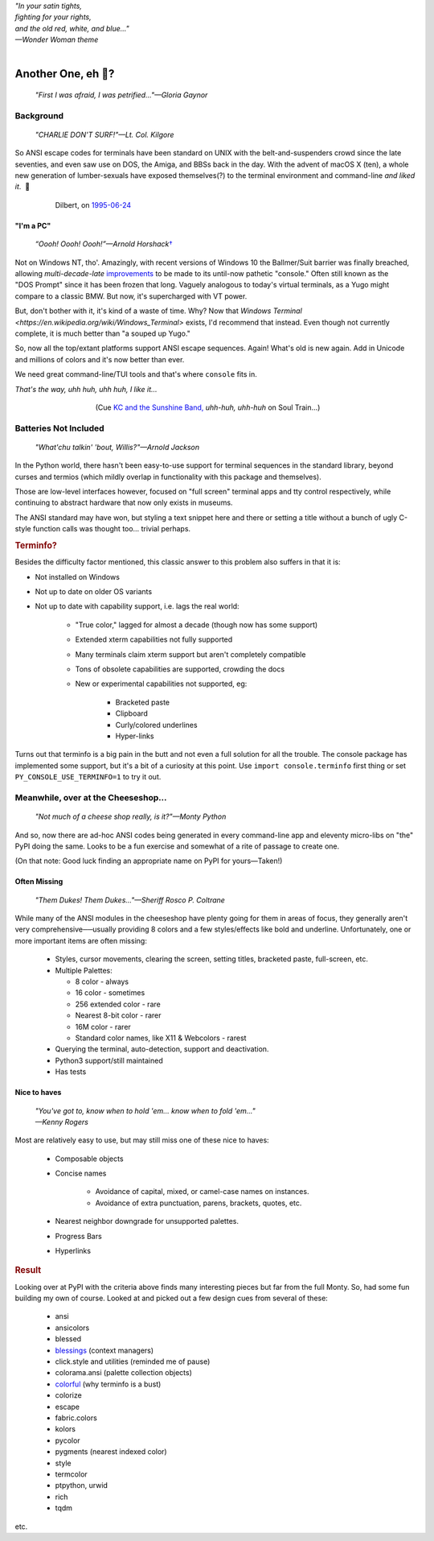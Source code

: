 
.. raw:: html

    <pre id='logo' class='center'>
    <span style="color:#729fcf">&#9484;───────────────</span><span style="color:#3465a4">────────────&#9488;</span>
    <span style="color:#729fcf">│</span>   <span style="color:#729fcf">&#9487;&#9473;&#9592;&#9487;</span><span style="color:#3465a4">&#9473;&#9491;&#9487;&#9491;&#9595;&#9487;&#9473;&#9491;&#9487;&#9473;&#9491;&#9595;</span>  </span><span style="color:#3465a4">&#9487;&#9473;</span><span style="color:#b4b8b0">&#9592;</span>   <span style="color:#b4b8b0">│</span>
    <span style="color:#3465a4">│</span>   <span style="color:#3465a4">&#9475;</span>  </span><span style="color:#3465a4">&#9475;</span> </span><span style="color:#3465a4">&#9475;&#9475;&#9495;&#9515;&#9495;&#9473;&#9491;</span><span style="color:#b4b8b0">&#9475;</span> </span><span style="color:#b4b8b0">&#9475;&#9475;</span>  <span style="color:#b4b8b0">&#9507;&#9592;</span>    </span><span style="color:#b4b8b0">│</span>
    <span style="color:#3465a4">│</span>   <span style="color:#3465a4">&#9495;&#9473;&#9592;&#9495;</span><span style="color:#b4b8b0">&#9473;&#9499;&#9593;</span> </span><span style="color:#b4b8b0">&#9593;&#9495;&#9473;&#9499;&#9495;&#9473;&#9499;&#9495;&#9473;&#9592;&#9495;&#9473;</span><span style="color:#555">&#9592;</span>   <span style="color:#555">│</span>
    <span style="color:#b4b8b0">&#9492;───────────────</span><span style="color:#555">────────────&#9496;</span>
    </pre>

.. container:: center

    | *"In your satin tights,*
    | *fighting for your rights,*
    | *and the old red, white, and blue…"*
    | *—Wonder Woman theme*

|

Another One, eh 🤔?
=======================

    *"First I was afraid, I was petrified…"—Gloria Gaynor*

.. raw:: html


    <pre class=center>
     ▏
    ⸝<><><>⸜
    <>✶><><><><>
    <><><><><><✦<>
    (<><><><><><><>)
    <><><><><><><>
    .  <>✶><><><><> .
    : .   `<><><>´    .:
     ::            .      ⭒:
    .⭒.      .       .     .:.
    .:.      .         ⭒     : .
    .: :     :          .      ::.
    .:  :     ⭒           .:     .⭒ :
    :⭒. :      .              :      : ..
    . .                         .      .  .
    </pre>


Background
---------------

    *"CHARLIE DON'T SURF!"—Lt. Col. Kilgore*

So ANSI escape codes for terminals have been standard on UNIX
with the belt-and-suspenders crowd since the late seventies,
and even saw use on DOS, the Amiga, and BBSs back in the day.
With the advent of macOS X (ten),
a whole new generation of lumber-sexuals have exposed themselves(?)
to the terminal environment and command-line
*and liked it*.
 🤔

.. figure:: _static/dilbert_95-06-24.png
    :align: center
    :figwidth: 80%

    Dilbert, on `1995-06-24 <https://dilbert.com/strip/1995-06-24>`_


"I'm a PC"
~~~~~~~~~~~~~~

    *“Oooh! Oooh! Oooh!”—Arnold Horshack*\
    `† <https://www.vulture.com/2012/08/why-welcome-back-kotters-horshack-mattered.html>`_

Not on Windows NT, tho'.
Amazingly,
with recent versions of Windows 10
the Ballmer/Suit barrier was finally breached,
allowing *multi-decade-late*
`improvements
<https://devblogs.microsoft.com/commandline/windows-10-creators-update-whats-new-in-bashwsl-windows-console/>`_
to be made to its until-now pathetic "console."
Often still known as the "DOS Prompt" since it has been frozen that long.
Vaguely analogous to today's virtual terminals,
as a Yugo might compare to a classic BMW.
But now, it's supercharged with VT power.

But, don't bother with it, it's kind of a waste of time.
Why?
Now that `Windows Terminal <https://en.wikipedia.org/wiki/Windows_Terminal>`
exists, I'd recommend that instead.
Even though not currently complete,
it is much better than "a souped up Yugo."

So, now all the top/extant platforms support ANSI escape sequences.
Again!
What's old is new again.
Add in Unicode and millions of colors and it's now better than ever.

We need great command-line/TUI tools and that's where ``console`` fits in.

.. container:: center

    *That's the way, uhh huh, uhh huh, I like it…*

.. figure:: _static/kc3.png
    :align: center
    :figwidth: 60%

    (Cue
    `KC and the Sunshine Band,
    <https://www.youtube.com/watch?v=R9DjX6JBpHI>`_
    *uhh-huh, uhh-huh*
    on
    Soul Train…)


Batteries Not Included
------------------------

    *"What'chu talkin' 'bout, Willis?"—Arnold Jackson*

In the Python world,
there hasn't been easy-to-use support for terminal sequences in the standard
library,
beyond curses and termios
(which mildly overlap in functionality with this package and themselves).

Those are low-level interfaces however,
focused on "full screen" terminal apps and tty control respectively,
while continuing to abstract hardware that now only exists in museums.

The ANSI standard may have won,
but styling a text snippet here and there or setting a title without a bunch
of ugly C-style function calls was thought too…
trivial perhaps.

.. rubric:: Terminfo?

Besides the difficulty factor mentioned,
this classic answer to this problem also suffers in that it is:

- Not installed on Windows

- Not up to date on older OS variants

- Not up to date with capability support, i.e. lags the real world:

    - "True color," lagged for almost a decade (though now has some support)

    - Extended xterm capabilities not fully supported

    - Many terminals claim xterm support but aren't completely compatible

    - Tons of obsolete capabilities are supported, crowding the docs

    - New or experimental capabilities not supported, eg:

        - Bracketed paste
        - Clipboard
        - Curly/colored underlines
        - Hyper-links

Turns out that terminfo is a big pain in the butt and not even a full solution
for all the trouble.
The console package has implemented some support,
but it's a bit of a curiosity at this point.
Use ``import console.terminfo`` first thing or
set ``PY_CONSOLE_USE_TERMINFO=1`` to try it out.


Meanwhile, over at the Cheeseshop…
------------------------------------

    *"Not much of a cheese shop really, is it?"—Monty Python*

And so, now there are ad-hoc ANSI codes being generated in every command-line
app and eleventy micro-libs on "the" PyPI doing the same.
Looks to be a fun exercise and somewhat of a rite of passage to create one.

(On that note:  Good luck finding an appropriate name on PyPI for yours—Taken!)

.. raw:: html

    <div class="center rounded p1 dark">
    <span class=dots>·····•·····</span>&nbsp;&nbsp;
    <i>
    <span id=bas>ᗣ</span><span id=pok>ᗣ</span>
    <span id=sha>ᗣ</span><span id=spe>ᗣ</span>&nbsp;
    <span id=pac>ᗧ</span></i>&nbsp;&nbsp;
    <span class=dots>·····•·····</span>&nbsp;&nbsp;&nbsp;<br>

    <i style="opacity: .7">waka waka waka</i>&nbsp;&nbsp;&nbsp;
    </div>


Often Missing
~~~~~~~~~~~~~~~

    *"Them Dukes! Them Dukes…"—Sheriff Rosco P. Coltrane*

While many of the ANSI modules in the cheeseshop have plenty going for them in
areas of focus,
they generally aren't very comprehensive──\
usually providing 8 colors
and a few styles/effects like bold and underline.
Unfortunately,
one or more important items are often missing:

    - Styles, cursor movements, clearing the screen,
      setting titles, bracketed paste, full-screen, etc.

    - Multiple Palettes:

      - 8 color - always
      - 16 color - sometimes
      - 256 extended color - rare
      - Nearest 8-bit color - rarer
      - 16M color - rarer
      - Standard color names, like X11 & Webcolors - rarest

    - Querying the terminal, auto-detection, support and deactivation.
    - Python3 support/still maintained
    - Has tests


Nice to haves
~~~~~~~~~~~~~~~~~

    | *"You've got to, know when to hold 'em… know when to fold 'em…"*
    | *—Kenny Rogers*

Most are relatively easy to use,
but may still miss one of these nice to haves:

    - Composable objects
    - Concise names

        - Avoidance of capital, mixed, or camel-case names on instances.
        - Avoidance of extra punctuation, parens, brackets, quotes, etc.

    - Nearest neighbor downgrade for unsupported palettes.
    - Progress Bars
    - Hyperlinks


.. rubric:: Result

Looking over at PyPI with the criteria above finds many interesting pieces but
far from the full Monty.
So, had some fun building my own of course.
Looked at and picked out a few design cues from several of these:

    - ansi
    - ansicolors
    - blessed
    - `blessings <https://pypi.org/project/blessings/>`_ (context managers)
    - click.style and utilities (reminded me of pause)
    - colorama.ansi (palette collection objects)
    - `colorful <https://tuxtimo.me/posts/colorful-python>`_
      (why terminfo is a bust)
    - colorize
    - escape
    - fabric.colors
    - kolors
    - pycolor
    - pygments (nearest indexed color)
    - style
    - termcolor
    - ptpython, urwid
    - rich
    - tqdm

etc.
